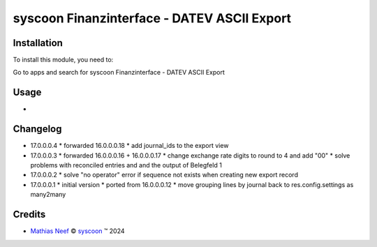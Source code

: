 ============================================
syscoon Finanzinterface - DATEV ASCII Export
============================================

Installation
============

To install this module, you need to:

Go to apps and search for syscoon Finanzinterface - DATEV ASCII Export

Usage
=====

*

Changelog
=========

* 17.0.0.0.4
  * forwarded 16.0.0.0.18
  * add journal_ids to the export view

* 17.0.0.0.3
  * forwarded 16.0.0.0.16 + 16.0.0.0.17
  * change exchange rate digits to round to 4 and add "00"
  * solve problems with reconciled entries and and the output of Belegfeld 1

* 17.0.0.0.2
  * solve "no operator" error if sequence not exists when creating new export record

* 17.0.0.0.1
  * initial version
  * ported from 16.0.0.0.12
  * move grouping lines by journal back to res.config.settings as many2many

Credits
=======

.. |copy| unicode:: U+000A9 .. COPYRIGHT SIGN
.. |tm| unicode:: U+2122 .. TRADEMARK SIGN

- `Mathias Neef <mathias.neef@syscoon.com>`__ |copy|
  `syscoon <http://www.syscoon.com>`__ |tm| 2024
